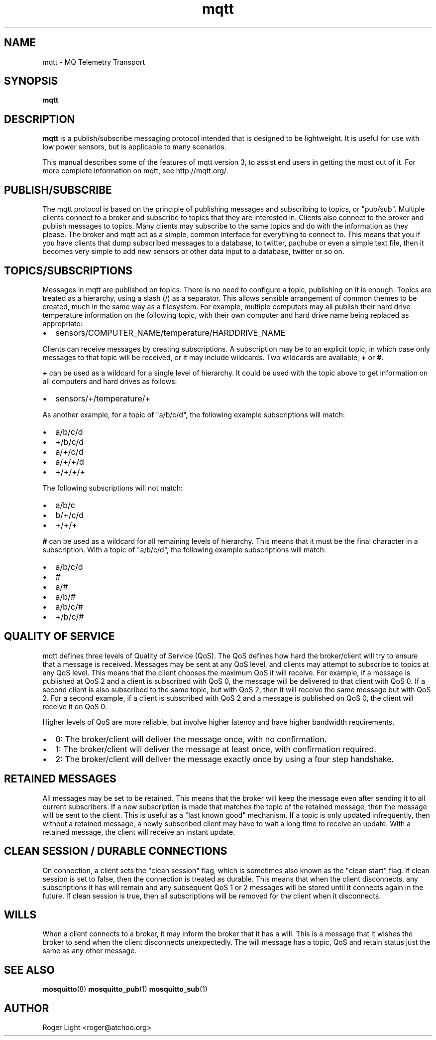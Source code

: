 '\" -*- coding: us-ascii -*-
.if \n(.g .ds T< \\FC
.if \n(.g .ds T> \\F[\n[.fam]]
.de URL
\\$2 \(la\\$1\(ra\\$3
..
.if \n(.g .mso www.tmac
.TH mqtt 7 "3 December 2010" "" ""
.SH NAME
mqtt \- MQ Telemetry Transport
.SH SYNOPSIS
'nh
.fi
.ad l
\fBmqtt\fR \kx
.if (\nx>(\n(.l/2)) .nr x (\n(.l/5)
'in \n(.iu+\nxu
'in \n(.iu-\nxu
.ad b
'hy
.SH DESCRIPTION
\fBmqtt\fR is a publish/subscribe messaging protocol
intended that is designed to be lightweight. It is useful for use with
low power sensors, but is applicable to many scenarios.
.PP
This manual describes some of the features of mqtt version 3, to
assist end users in getting the most out of it. For more complete
information on mqtt, see http://mqtt.org/.
.SH PUBLISH/SUBSCRIBE
The mqtt protocol is based on the principle of publishing
messages and subscribing to topics, or "pub/sub". Multiple clients
connect to a broker and subscribe to topics that they are interested
in. Clients also connect to the broker and publish messages to topics.
Many clients may subscribe to the same topics and do with the
information as they please. The broker and mqtt act as a simple, common
interface for everything to connect to. This means that you if you have
clients that dump subscribed messages to a database, to twitter,
pachube or even a simple text file, then it becomes very simple to add
new sensors or other data input to a database, twitter or so on.
.SH TOPICS/SUBSCRIPTIONS
Messages in mqtt are published on topics. There is no need to
configure a topic, publishing on it is enough. Topics are treated as a
hierarchy, using a slash (/) as a separator. This allows sensible
arrangement of common themes to be created, much in the same way as a
filesystem. For example, multiple computers may all publish their
hard drive temperature information on the following topic, with their
own computer and hard drive name being replaced as appropriate:
.TP 0.2i
\(bu
sensors/COMPUTER_NAME/temperature/HARDDRIVE_NAME
.PP
Clients can receive messages by creating subscriptions. A
subscription may be to an explicit topic, in which case only messages
to that topic will be received, or it may include wildcards. Two
wildcards are available, \*(T<\fB+\fR\*(T> or \*(T<\fB#\fR\*(T>.
.PP
\*(T<\fB+\fR\*(T> can be used as a wildcard for a single level
of hierarchy. It could be used with the topic above to get information
on all computers and hard drives as follows:
.TP 0.2i
\(bu
sensors/+/temperature/+
.PP
As another example, for a topic of "a/b/c/d", the following
example subscriptions will match:
.TP 0.2i
\(bu
a/b/c/d
.TP 0.2i
\(bu
+/b/c/d
.TP 0.2i
\(bu
a/+/c/d
.TP 0.2i
\(bu
a/+/+/d
.TP 0.2i
\(bu
+/+/+/+
.PP
The following subscriptions will not match:
.TP 0.2i
\(bu
a/b/c
.TP 0.2i
\(bu
b/+/c/d
.TP 0.2i
\(bu
+/+/+
.PP
\*(T<\fB#\fR\*(T> can be used as a wildcard for all remaining levels of
hierarchy. This means that it must be the final character in a
subscription. With a topic of "a/b/c/d", the following example
subscriptions will match:
.TP 0.2i
\(bu
a/b/c/d
.TP 0.2i
\(bu
#
.TP 0.2i
\(bu
a/#
.TP 0.2i
\(bu
a/b/#
.TP 0.2i
\(bu
a/b/c/#
.TP 0.2i
\(bu
+/b/c/#
.SH "QUALITY OF SERVICE"
mqtt defines three levels of Quality of Service (QoS). The QoS
defines how hard the broker/client will try to ensure that a message is
received. Messages may be sent at any QoS level, and clients may
attempt to subscribe to topics at any QoS level. This means that the
client chooses the maximum QoS it will receive. For example, if a
message is published at QoS 2 and a client is subscribed with QoS 0,
the message will be delivered to that client with QoS 0. If a second
client is also subscribed to the same topic, but with QoS 2, then it
will receive the same message but with QoS 2. For a second example, if
a client is subscribed with QoS 2 and a message is published on QoS 0,
the client will receive it on QoS 0.
.PP
Higher levels of QoS are more reliable, but involve higher
latency and have higher bandwidth requirements.
.TP 0.2i
\(bu
0: The broker/client will deliver the message once, with no confirmation.
.TP 0.2i
\(bu
1: The broker/client will deliver the message at least once, with confirmation required.
.TP 0.2i
\(bu
2: The broker/client will deliver the message exactly once by using a four step handshake.
.SH "RETAINED MESSAGES"
All messages may be set to be retained. This means that the
broker will keep the message even after sending it to all current
subscribers. If a new subscription is made that matches the topic of
the retained message, then the message will be sent to the client. This
is useful as a "last known good" mechanism. If a topic is only updated
infrequently, then without a retained message, a newly subscribed
client may have to wait a long time to receive an update. With a
retained message, the client will receive an instant update.
.SH "CLEAN SESSION / DURABLE CONNECTIONS"
On connection, a client sets the "clean session" flag, which is
sometimes also known as the "clean start" flag. If clean session is set
to false, then the connection is treated as durable. This means that
when the client disconnects, any subscriptions it has will remain and
any subsequent QoS 1 or 2 messages will be stored until it connects
again in the future. If clean session is true, then all subscriptions
will be removed for the client when it disconnects.
.SH WILLS
When a client connects to a broker, it may inform the broker that
it has a will. This is a message that it wishes the broker to send when
the client disconnects unexpectedly. The will message has a topic,
QoS and retain status just the same as any other message.
.SH "SEE ALSO"
\fBmosquitto\fR(8)
\fBmosquitto_pub\fR(1)
\fBmosquitto_sub\fR(1)
.SH AUTHOR
Roger Light <\*(T<roger@atchoo.org\*(T>>
